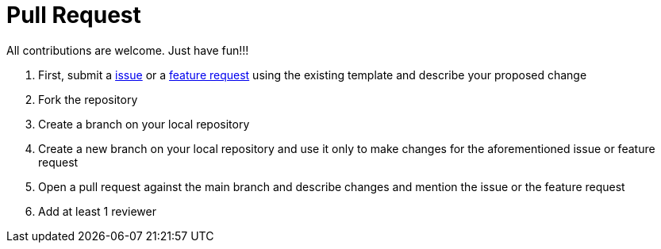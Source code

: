 # Pull Request

All contributions are welcome. Just have fun!!!

 1. First, submit a link:https://github.com/hifly81/kafka-examples/issues[issue] or a link:https://github.com/hifly81/kafka-examples/issues[feature request] using the existing template and  describe your proposed change
 2. Fork the repository
 3. Create a branch on your local repository
 4. Create a new branch on your local repository and use it only to make changes for the aforementioned issue or feature request
 5. Open a pull request against the main branch and describe changes and mention the issue or the feature request
 6. Add at least 1 reviewer